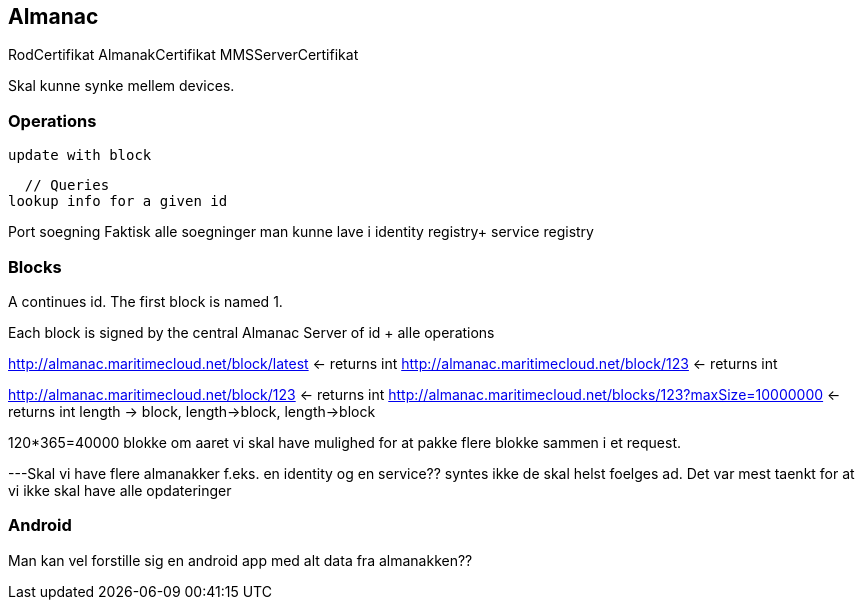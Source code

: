 == Almanac

RodCertifikat
  AlmanakCertifikat
  MMSServerCertifikat


Skal kunne synke mellem devices.

=== Operations
  update with block
  
  // Queries
lookup info for a given id

Port soegning
Faktisk alle soegninger man kunne lave i 
identity registry+
service registry


=== Blocks
A continues id.
The first block is named 1.

Each block is signed by the central Almanac Server of
  id + alle operations

http://almanac.maritimecloud.net/block/latest <- returns int
http://almanac.maritimecloud.net/block/123 <- returns int

http://almanac.maritimecloud.net/block/123 <- returns int
http://almanac.maritimecloud.net/blocks/123?maxSize=10000000 <- returns int
  length -> block, length->block, length->block

120*365=40000 blokke om aaret vi skal have mulighed for at pakke flere blokke sammen i et request.

---Skal vi have flere almanakker 
  f.eks. en identity og en service?? syntes ikke de skal helst foelges ad.
  Det var mest taenkt for at vi ikke skal have alle opdateringer


=== Android
Man kan vel forstille sig en android app med alt data fra almanakken??



